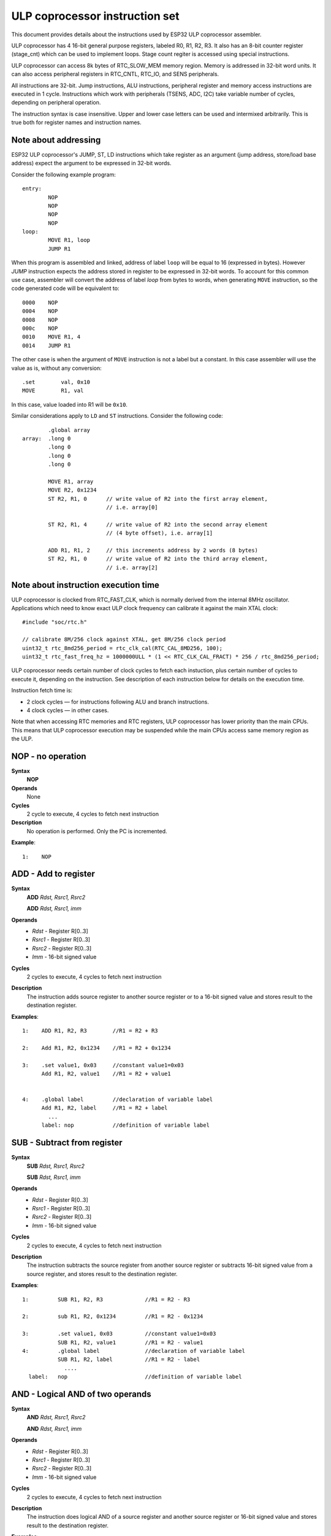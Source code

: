ULP coprocessor instruction set
===============================

This document provides details about the instructions used by ESP32 ULP coprocessor assembler.

ULP coprocessor has 4 16-bit general purpose registers, labeled R0, R1, R2, R3. It also has an 8-bit counter register (stage_cnt) which can be used to implement loops. Stage count regiter is accessed using special instructions.

ULP coprocessor can access 8k bytes of RTC_SLOW_MEM memory region. Memory is addressed in 32-bit word units. It can also access peripheral registers in RTC_CNTL, RTC_IO, and SENS peripherals.

All instructions are 32-bit. Jump instructions, ALU instructions, peripheral register and memory access instructions are executed in 1 cycle. Instructions which work with peripherals (TSENS, ADC, I2C) take variable number of cycles, depending on peripheral operation.

The instruction syntax is case insensitive. Upper and lower case letters can be used and intermixed arbitrarily. This is true both for register names and instruction names.

Note about addressing
---------------------
ESP32 ULP coprocessor's JUMP, ST, LD instructions which take register as an argument (jump address, store/load base address) expect the argument to be expressed in 32-bit words.

Consider the following example program::

  entry:
          NOP
          NOP
          NOP
          NOP
  loop:
          MOVE R1, loop
          JUMP R1

When this program is assembled and linked, address of label ``loop`` will be equal to 16 (expressed in bytes). However `JUMP` instruction expects the address stored in register to be expressed in 32-bit words. To account for this common use case, assembler will convert the address of label `loop` from bytes to words, when generating ``MOVE`` instruction, so the code generated code will be equivalent to::

  0000    NOP
  0004    NOP
  0008    NOP
  000c    NOP
  0010    MOVE R1, 4
  0014    JUMP R1

The other case is when the argument of ``MOVE`` instruction is not a label but a constant. In this case assembler will use the value as is, without any conversion::

          .set        val, 0x10
          MOVE        R1, val

In this case, value loaded into R1 will be ``0x10``.

Similar considerations apply to ``LD`` and ``ST`` instructions. Consider the following code::

          .global array
  array:  .long 0
          .long 0
          .long 0
          .long 0

          MOVE R1, array
          MOVE R2, 0x1234
          ST R2, R1, 0      // write value of R2 into the first array element,
                            // i.e. array[0]

          ST R2, R1, 4      // write value of R2 into the second array element
                            // (4 byte offset), i.e. array[1]

          ADD R1, R1, 2     // this increments address by 2 words (8 bytes)
          ST R2, R1, 0      // write value of R2 into the third array element,
                            // i.e. array[2]

Note about instruction execution time
-------------------------------------

ULP coprocessor is clocked from RTC_FAST_CLK, which is normally derived from the internal 8MHz oscillator. Applications which need to know exact ULP clock frequency can calibrate it against the main XTAL clock::

    #include "soc/rtc.h"

    // calibrate 8M/256 clock against XTAL, get 8M/256 clock period
    uint32_t rtc_8md256_period = rtc_clk_cal(RTC_CAL_8MD256, 100);
    uint32_t rtc_fast_freq_hz = 1000000ULL * (1 << RTC_CLK_CAL_FRACT) * 256 / rtc_8md256_period;

ULP coprocessor needs certain number of clock cycles to fetch each instuction, plus certain number of cycles to execute it, depending on the instruction. See description of each instruction below for details on the execution time.

Instruction fetch time is:

- 2 clock cycles — for instructions following ALU and branch instructions.
- 4 clock cycles — in other cases.

Note that when accessing RTC memories and RTC registers, ULP coprocessor has lower priority than the main CPUs. This means that ULP coprocessor execution may be suspended while the main CPUs access same memory region as the ULP.


**NOP** - no operation
----------------------

**Syntax**
  **NOP**
**Operands**
  None
**Cycles**
  2 cycle to execute, 4 cycles to fetch next instruction
**Description**
  No operation is performed. Only the PC is incremented.

**Example**::

  1:    NOP


**ADD** - Add to register
-------------------------

**Syntax**
    **ADD**      *Rdst, Rsrc1, Rsrc2*

    **ADD**      *Rdst, Rsrc1, imm*


**Operands**
  - *Rdst* - Register R[0..3]
  - *Rsrc1* - Register R[0..3]
  - *Rsrc2* - Register R[0..3]
  - *Imm* - 16-bit signed value

**Cycles**
  2 cycles to execute, 4 cycles to fetch next instruction

**Description**
  The instruction adds source register to another source register or to a 16-bit signed value and stores result to the destination register.

**Examples**::

  1:    ADD R1, R2, R3        //R1 = R2 + R3

  2:    Add R1, R2, 0x1234    //R1 = R2 + 0x1234

  3:    .set value1, 0x03     //constant value1=0x03
        Add R1, R2, value1    //R1 = R2 + value1


  4:    .global label         //declaration of variable label
        Add R1, R2, label     //R1 = R2 + label
          ...
        label: nop            //definition of variable label


**SUB** - Subtract from register
--------------------------------

**Syntax**
  **SUB** *Rdst, Rsrc1, Rsrc2*

  **SUB** *Rdst, Rsrc1, imm*

**Operands**
  - *Rdst*  - Register R[0..3]
  - *Rsrc1* - Register R[0..3]
  - *Rsrc2* - Register R[0..3]
  - *Imm*   - 16-bit signed value

**Cycles**
  2 cycles to execute, 4 cycles to fetch next instruction

**Description**
  The instruction subtracts the source register from another source register or subtracts 16-bit signed value from a source register, and stores result to the destination register.

**Examples**::

  1:         SUB R1, R2, R3             //R1 = R2 - R3
  
  2:         sub R1, R2, 0x1234         //R1 = R2 - 0x1234
  
  3:         .set value1, 0x03          //constant value1=0x03
             SUB R1, R2, value1         //R1 = R2 - value1
  4:         .global label              //declaration of variable label
             SUB R1, R2, label          //R1 = R2 - label
               ....
    label:   nop                        //definition of variable label


**AND** - Logical AND of two operands
-------------------------------------

**Syntax**
    **AND** *Rdst, Rsrc1, Rsrc2*

    **AND** *Rdst, Rsrc1, imm*

**Operands**
  - *Rdst* - Register R[0..3]
  - *Rsrc1* - Register R[0..3]
  - *Rsrc2* - Register R[0..3]
  - *Imm* - 16-bit signed value

**Cycles**
  2 cycles to execute, 4 cycles to fetch next instruction

**Description**
  The instruction does logical AND of a source register and another source register or 16-bit signed value and stores result to the destination register.

**Examples**::

  1:        AND R1, R2, R3          //R1 = R2 & R3

  2:        AND R1, R2, 0x1234      //R1 = R2 & 0x1234

  3:        .set value1, 0x03       //constant value1=0x03
            AND R1, R2, value1      //R1 = R2 & value1

  4:        .global label           //declaration of variable label
            AND R1, R2, label       //R1 = R2 & label
                ...
    label:  nop                     //definition of variable label


**OR** - Logical OR of two operands
-----------------------------------

**Syntax**
  **OR** *Rdst, Rsrc1, Rsrc2*
 
  **OR** *Rdst, Rsrc1, imm*

**Operands**
  - *Rdst* - Register R[0..3]
  - *Rsrc1* - Register R[0..3]
  - *Rsrc2* - Register R[0..3]
  - *Imm* - 16-bit signed value

**Cycles**
  2 cycles to execute, 4 cycles to fetch next instruction
 
**Description**
  The instruction does logical OR of a source register and another source register or 16-bit signed value and stores result to the destination register.

**Examples**::
 
  1:       OR R1, R2, R3           //R1 = R2 \| R3

  2:       OR R1, R2, 0x1234       //R1 = R2 \| 0x1234

  3:       .set value1, 0x03       //constant value1=0x03
           OR R1, R2, value1       //R1 = R2 \| value1

  4:       .global label           //declaration of variable label
           OR R1, R2, label        //R1 = R2 \|label
           ...
    label: nop                     //definition of variable label



**LSH** - Logical Shift Left
----------------------------

**Syntax**
  **LSH** *Rdst, Rsrc1, Rsrc2*

  **LSH** *Rdst, Rsrc1, imm*

**Operands**
  - *Rdst* - Register R[0..3]
  - *Rsrc1* - Register R[0..3]
  - *Rsrc2* - Register R[0..3]
  - *Imm* - 16-bit signed value
 
**Cycles**
  2 cycles to execute, 4 cycles to fetch next instruction

**Description**
   The instruction does logical shift to left of source register to number of bits from another source register or 16-bit signed value and store result to the destination register.

**Examples**::

  1:       LSH R1, R2, R3            //R1 = R2 << R3

  2:       LSH R1, R2, 0x03          //R1 = R2 << 0x03

  3:       .set value1, 0x03         //constant value1=0x03
           LSH R1, R2, value1        //R1 = R2 << value1

  4:       .global label             //declaration of variable label
           LSH R1, R2, label         //R1 = R2 << label
           ...
    label:  nop                       //definition of variable label


**RSH** - Logical Shift Right
-----------------------------

**Syntax**
   **RSH** *Rdst, Rsrc1, Rsrc2*

   **RSH** *Rdst, Rsrc1, imm*

**Operands**
  *Rdst* - Register R[0..3]
  *Rsrc1* - Register R[0..3]
  *Rsrc2* - Register R[0..3]
  *Imm* - 16-bit signed value

**Cycles**
  2 cycles to execute, 4 cycles to fetch next instruction

**Description**
  The instruction does logical shift to right of source register to number of bits from another source register or 16-bit signed value and store result to the destination register.

**Examples**::

  1:        RSH R1, R2, R3              //R1 = R2 >> R3

  2:        RSH R1, R2, 0x03            //R1 = R2 >> 0x03

  3:        .set value1, 0x03           //constant value1=0x03
            RSH R1, R2, value1          //R1 = R2 >> value1

  4:        .global label               //declaration of variable label
            RSH R1, R2, label           //R1 = R2 >> label
    label:  nop                         //definition of variable label



**MOVE** – Move to register
---------------------------

**Syntax**
  **MOVE**     *Rdst, Rsrc*

  **MOVE**     *Rdst, imm*

**Operands**
  - *Rdst* – Register R[0..3]
  - *Rsrc* – Register R[0..3]
  - *Imm*  – 16-bit signed value

**Cycles**
  2 cycles to execute, 4 cycles to fetch next instruction

**Description**
   The instruction move to destination register value from source register or 16-bit signed value.

   Note that when a label is used as an immediate, the address of the label will be converted from bytes to words. This is because LD, ST, and JUMP instructions expect the address register value to be expressed in words rather than bytes. To avoid using an extra instruction


**Examples**::

  1:        MOVE       R1, R2            //R1 = R2 >> R3

  2:        MOVE       R1, 0x03          //R1 = R2 >> 0x03

  3:        .set       value1, 0x03      //constant value1=0x03
            MOVE       R1, value1        //R1 = value1

  4:        .global     label            //declaration of label
            MOVE        R1, label        //R1 = address_of(label) / 4
            ...
    label:  nop                          //definition of label


**ST** – Store data to the memory
---------------------------------

**Syntax**
  **ST**     *Rsrc, Rdst, offset*

**Operands**
  - *Rsrc* – Register R[0..3], holds the 16-bit value to store
  - *Rdst* – Register R[0..3], address of the destination, in 32-bit words
  - *Offset* – 10-bit signed value, offset in bytes

**Cycles**
  4 cycles to execute, 4 cycles to fetch next instruction

**Description**
  The instruction stores the 16-bit value of Rsrc to the lower half-word of memory with address Rdst+offset. The upper half-word is written with the current program counter (PC), expressed in words, shifted left by 5 bits::

    Mem[Rdst + offset / 4]{31:0} = {PC[10:0], 5'b0, Rsrc[15:0]}

  The application can use higher 16 bits to determine which instruction in the ULP program has written any particular word into memory.

**Examples**::

  1:        ST  R1, R2, 0x12        //MEM[R2+0x12] = R1
  
  2:        .data                   //Data section definition
    Addr1:  .word     123           // Define label Addr1 16 bit
            .set      offs, 0x00    // Define constant offs
            .text                   //Text section definition
            MOVE      R1, 1         // R1 = 1
            MOVE      R2, Addr1     // R2 = Addr1
            ST        R1, R2, offs  // MEM[R2 +  0] = R1
                                    // MEM[Addr1 + 0] will be 32'h600001


**LD** – Load data from the memory
----------------------------------

**Syntax**
   **LD**      *Rdst, Rsrc, offset*

**Operands**
   *Rdst*  – Register R[0..3], destination
   
   *Rsrc* – Register R[0..3], holds address of destination, in 32-bit words
   
   *Offset* – 10-bit signed value, offset in bytes

**Cycles**
  4 cycles to execute, 4 cycles to fetch next instruction

**Description**
   The instruction loads lower 16-bit half-word from memory with address Rsrc+offset into the destination register Rdst::

     Rdst[15:0] = Mem[Rsrc + offset / 4][15:0]

**Examples**::

  1:        LD  R1, R2, 0x12            //R1 = MEM[R2+0x12]

  2:        .data                       //Data section definition
    Addr1:  .word     123               // Define label Addr1 16 bit
            .set      offs, 0x00        // Define constant offs
            .text                       //Text section definition
            MOVE      R1, 1             // R1 = 1
            MOVE      R2, Addr1         // R2 = Addr1 / 4 (address of label is converted into words)
            LD        R1, R2, offs      // R1 = MEM[R2 +  0]
                                        // R1 will be 123




**JUMP** – Jump to an absolute address
--------------------------------------

**Syntax**
  **JUMP**        *Rdst*

  **JUMP**        *ImmAddr*

  **JUMP**        *Rdst, Condition*

  **JUMP**        *ImmAddr, Condition*


**Operands**
  - *Rdst* – Register R[0..3] containing address to jump to (expressed in 32-bit words)

  - *ImmAddr* – 13 bits address (expressed in bytes), aligned to 4 bytes

  - *Condition*:
     - EQ – jump if last ALU operation result was zero
     - OV – jump if last ALU has set overflow flag

**Cycles**
  2 cycles to execute, 2 cycles to fetch next instruction

**Description**
  The instruction makes jump to the specified address. Jump can be either unconditional or based on an ALU flag.

**Examples**::

  1:        JUMP       R1            // Jump to address in R1 (address in R1 is in 32-bit words)

  2:        JUMP       0x120, EQ     // Jump to address 0x120 (in bytes) if ALU result is zero

  3:        JUMP       label         // Jump to label
            ...
    label:  nop                      // Definition of label

  4:        .global    label         // Declaration of global label

            MOVE       R1, label     // R1 = label (value loaded into R1 is in words)
            JUMP       R1            // Jump to label
            ...
    label:  nop                      // Definition of label



**JUMPR** – Jump to a relative offset (condition based on R0)
-------------------------------------------------------------

**Syntax**
   **JUMPR**        *Step, Threshold, Condition*

**Operands**
   - *Step*          – relative shift from current position, in bytes
   - *Threshold*     – threshold value for branch condition
   - *Condition*:
      - *GE* (greater or equal) – jump if value in R0 >= threshold 

      - *LT* (less than) – jump if value in R0 < threshold

**Cycles**
  2 cycles to execute, 2 cycles to fetch next instruction

**Description**
   The instruction makes a jump to a relative address if condition is true. Condition is the result of comparison of R0 register value and the threshold value.

**Examples**::

  1:pos:    JUMPR       16, 20, GE   // Jump to address (position + 16 bytes) if value in R0 >= 20

  2:        // Down counting loop using R0 register
            MOVE        R0, 16       // load 16 into R0
    label:  SUB         R0, R0, 1    // R0--
            NOP                      // do something
            JUMPR       label, 1, GE // jump to label if R0 >= 1



**JUMPS** – Jump to a relative address (condition based on stage count)
-----------------------------------------------------------------------

**Syntax**
   **JUMPS**        *Step, Threshold, Condition*

**Operands**
   - *Step*       – relative shift from current position, in bytes
   - *Threshold*  – threshold value for branch condition
   - *Condition*:
       - *EQ* (equal) – jump if value in stage_cnt == threshold
       - *LT* (less than) –  jump if value in stage_cnt < threshold
       - *LE* (less or equal) - jump if value in stage_cnt <= threshold
       - *GT* (greater than) –  jump if value in stage_cnt > threshold
       - *GE* (greater or equal) — jump if value in stage_cnt >= threshold

**Cycles**
  Conditions *LE*, *LT*, *GE*: 2 cycles to execute, 2 cycles to fetch next instruction

  Conditions *EQ*, *GT* are implemented in the assembler using two **JUMPS** instructions::

    // JUMPS target, threshold, EQ is implemented as:

             JUMPS next, threshold, LT
             JUMPS target, threshold, LE
    next:

    // JUMPS target, threshold, GT is implemented as:
    
             JUMPS next, threshold, LE
             JUMPS target, threshold, GE
    next:

  Therefore the execution time will depend on the branches taken: either 2 cycles to execute + 2 cycles to fetch, or 4 cycles to execute + 4 cycles to fetch.


**Description**
    The instruction makes a jump to a relative address if condition is true. Condition is the result of comparison of count register value and threshold value.

**Examples**::

   1:pos:    JUMPS     16, 20, EQ     // Jump to (position + 16 bytes) if stage_cnt == 20

   2:        // Up counting loop using stage count register
             STAGE_RST                  // set stage_cnt to 0
     label:  STAGE_INC  1               // stage_cnt++
             NOP                        // do something
             JUMPS       label, 16, LT  // jump to label if stage_cnt < 16



**STAGE_RST** – Reset stage count register
------------------------------------------
**Syntax**
     **STAGE_RST**

**Operands**
   No operands

**Description**
   The instruction sets the stage count register to 0

**Cycles**
  2 cycles to execute, 4 cycles to fetch next instruction

**Examples**::

   1:       STAGE_RST      // Reset stage count register



**STAGE_INC** – Increment stage count register
----------------------------------------------

**Syntax**
  **STAGE_INC**      *Value*

**Operands**
   - *Value* – 8 bits value

**Cycles**
  2 cycles to execute, 4 cycles to fetch next instruction

**Description**
   The instruction increments stage count register by given value.

**Examples**::

  1:        STAGE_INC      10          // stage_cnt += 10

  2:        // Up counting loop example:
            STAGE_RST                  // set stage_cnt to 0
    label:  STAGE_INC  1               // stage_cnt++
            NOP                        // do something
            JUMPS      label, 16, LT   // jump to label if stage_cnt < 16


**STAGE_DEC** – Decrement stage count register
----------------------------------------------

**Syntax**
  **STAGE_DEC**      *Value*

**Operands**
   - *Value* – 8 bits value

**Cycles**
  2 cycles to execute, 4 cycles to fetch next instruction

**Description**
   The instruction decrements stage count register by given value.

**Examples**::

  1:        STAGE_DEC      10        // stage_cnt -= 10;

  2:        // Down counting loop exaple
            STAGE_RST                // set stage_cnt to 0
            STAGE_INC  16            // increment stage_cnt to 16
    label:  STAGE_DEC  1             // stage_cnt--;
            NOP                      // do something
            JUMPS      label, 0, GT  // jump to label if stage_cnt > 0


**HALT** – End the program
--------------------------

**Syntax**
  **HALT**

**Operands**
  No operands

**Cycles**
  2 cycles to execute

**Description**
   The instruction halts the ULP coprocessor and restarts ULP wakeup timer, if it is enabled.

**Examples**::

  1:       HALT      // Halt the coprocessor



**WAKE** – Wake up the chip
---------------------------

**Syntax**
   **WAKE**

**Operands**
  No operands

**Cycles**
  2 cycles to execute, 4 cycles to fetch next instruction

**Description**
  The instruction sends an interrupt from ULP to RTC controller.

  - If the SoC is in deep sleep mode, and ULP wakeup is enabled, this causes the SoC to wake up.

  - If the SoC is not in deep sleep mode, and ULP interrupt bit (RTC_CNTL_ULP_CP_INT_ENA) is set in RTC_CNTL_INT_ENA_REG register, RTC interrupt will be triggered.

  Note that before using WAKE instruction, ULP program may needs to wait until RTC controller is ready to wake up the main CPU. This is indicated using RTC_CNTL_RDY_FOR_WAKEUP bit of RTC_CNTL_LOW_POWER_ST_REG register. If WAKE instruction is executed while RTC_CNTL_RDY_FOR_WAKEUP is zero, it has no effect (wake up does not occur).

**Examples**::

  1: is_rdy_for_wakeup:                   // Read RTC_CNTL_RDY_FOR_WAKEUP bit
            READ_RTC_FIELD(RTC_CNTL_LOW_POWER_ST_REG, RTC_CNTL_RDY_FOR_WAKEUP)
            AND r0, r0, 1
            JUMP is_rdy_for_wakeup, eq    // Retry until the bit is set
            WAKE                          // Trigger wake up
            REG_WR 0x006, 24, 24, 0       // Stop ULP timer (clear RTC_CNTL_ULP_CP_SLP_TIMER_EN)
            HALT                          // Stop the ULP program
            // After these instructions, SoC will wake up,
            // and ULP will not run again until started by the main program.



**SLEEP** – set ULP wakeup timer period
---------------------------------------

**Syntax**
  **SLEEP**   *sleep_reg*

**Operands**
   - *sleep_reg* – 0..4, selects one of ``SENS_ULP_CP_SLEEP_CYCx_REG`` registers.

**Cycles**
  2 cycles to execute, 4 cycles to fetch next instruction

**Description**
   The instruction selects which of the ``SENS_ULP_CP_SLEEP_CYCx_REG`` (x = 0..4) register values is to be used by the ULP wakeup timer as wakeup period. By default, the value from ``SENS_ULP_CP_SLEEP_CYC0_REG`` is used.

**Examples**::

  1:        SLEEP     1         // Use period set in SENS_ULP_CP_SLEEP_CYC1_REG

  2:        .set sleep_reg, 4   // Set constant
            SLEEP  sleep_reg    // Use period set in SENS_ULP_CP_SLEEP_CYC4_REG


**WAIT** – wait some number of cycles
-------------------------------------

**Syntax**
   **WAIT**   *Cycles*

**Operands**
   - *Cycles* – number of cycles for wait

**Cycles**
  2 + *Cycles* cycles to execute, 4 cycles to fetch next instruction

**Description**
   The instruction delays for given number of cycles.

**Examples**::

  1:        WAIT     10         // Do nothing for 10 cycles

  2:        .set  wait_cnt, 10  // Set a constant
            WAIT  wait_cnt      // wait for 10 cycles




**TSENS** – do measurement with temperature sensor
--------------------------------------------------

**Syntax**
   - **TSENS**   *Rdst, Wait_Delay*

**Operands**
  - *Rdst* – Destination Register R[0..3], result will be stored to this register
  - *Wait_Delay* – number of cycles used to perform the measurement

**Cycles**
  2 + *Wait_Delay* + 3 * TSENS_CLK to execute, 4 cycles to fetch next instruction

**Description**
   The instruction performs measurement using TSENS and stores the result into a general purpose register.

**Examples**::

  1:        TSENS     R1, 1000     // Measure temperature sensor for 1000 cycles,
                                   // and store result to R1




**ADC** – do measurement with ADC
---------------------------------

**Syntax**
  - **ADC**   *Rdst, Sar_sel, Mux*

  - **ADC**   *Rdst, Sar_sel, Mux, 0* — deprecated form

**Operands**
  - *Rdst* – Destination Register R[0..3], result will be stored to this register
  - *Sar_sel* – Select ADC: 0 = SARADC1, 1 = SARADC2
  - *Mux*  -  selected PAD, SARADC Pad[Mux+1] is enabled

**Cycles**
  ``23 + max(1, SAR_AMP_WAIT1) + max(1, SAR_AMP_WAIT2) + max(1, SAR_AMP_WAIT3) + SARx_SAMPLE_CYCLE + SARx_SAMPLE_BIT`` cycles to execute, 4 cycles to fetch next instruction

**Description**
  The instruction makes measurements from ADC.

**Examples**::

   1:        ADC      R1, 0, 1      // Measure value using ADC1 pad 2 and store result into R1

**I2C_RD** - read single byte from I2C slave
----------------------------------------------

**Syntax**
  - **I2C_RD**   *Sub_addr, High, Low, Slave_sel*

**Operands**
  - *Sub_addr* – Address within the I2C slave to read.
  - *High*, *Low* — Define range of bits to read. Bits outside of [High, Low] range are masked.
  - *Slave_sel*  -  Index of I2C slave address to use.

**Cycles**
  Execution time mostly depends on I2C communication time. 4 cycles to fetch next instruction.

**Description**
  ``I2C_RD`` instruction reads one byte from I2C slave with index ``Slave_sel``. Slave address (in 7-bit format) has to be set in advance into `SENS_I2C_SLAVE_ADDRx` register field, where ``x == Slave_sel``.
  8 bits of read result is stored into `R0` register.

**Examples**::

   1:        I2C_RD      0x10, 7, 0, 0      // Read byte from sub-address 0x10 of slave with address set in SENS_I2C_SLAVE_ADDR0


**I2C_WR** - write single byte to I2C slave
----------------------------------------------

**Syntax**
  - **I2C_WR**   *Sub_addr, Value, High, Low, Slave_sel*

**Operands**
  - *Sub_addr* – Address within the I2C slave to write.
  - *Value* – 8-bit value to be written.
  - *High*, *Low* — Define range of bits to write. Bits outside of [High, Low] range are masked.
  - *Slave_sel*  -  Index of I2C slave address to use.

**Cycles**
  Execution time mostly depends on I2C communication time. 4 cycles to fetch next instruction.

**Description**
  ``I2C_WR`` instruction writes one byte to I2C slave with index ``Slave_sel``. Slave address (in 7-bit format) has to be set in advance into `SENS_I2C_SLAVE_ADDRx` register field, where ``x == Slave_sel``.

**Examples**::

   1:        I2C_WR      0x20, 0x33, 7, 0, 1      // Write byte 0x33 to sub-address 0x20 of slave with address set in SENS_I2C_SLAVE_ADDR1.


**REG_RD** – read from peripheral register
------------------------------------------

**Syntax**
   **REG_RD**   *Addr, High, Low*

**Operands**
  - *Addr* – register address, in 32-bit words
  - *High* – High part of R0
  - *Low* – Low part of R0

**Cycles**
  4 cycles to execute, 4 cycles to fetch next instruction

**Description**
   The instruction reads up to 16 bits from a peripheral register into a general purpose register: ``R0 = REG[Addr][High:Low]``.

   This instruction can access registers in RTC_CNTL, RTC_IO, SENS, and RTC_I2C peripherals. Address of the the register, as seen from the ULP,
   can be calculated from the address of the same register on the DPORT bus as follows::

    addr_ulp = (addr_dport - DR_REG_RTCCNTL_BASE) / 4

**Examples**::

  1:        REG_RD      0x120, 2, 0     // load 4 bits: R0 = {12'b0, REG[0x120][7:4]}


**REG_WR** – write to peripheral register
-----------------------------------------

**Syntax**
  **REG_WR**   *Addr, High, Low, Data*

**Operands**
  - *Addr* – register address, in 32-bit words.
  - *High* – High part of R0
  - *Low* – Low part of R0
  - *Data* – value to write, 8 bits

**Cycles**
  8 cycles to execute, 4 cycles to fetch next instruction

**Description**
   The instruction writes up to 8 bits from a general purpose register into a peripheral register. ``REG[Addr][High:Low] = data``

   This instruction can access registers in RTC_CNTL, RTC_IO, SENS, and RTC_I2C peripherals. Address of the the register, as seen from the ULP,
   can be calculated from the address of the same register on the DPORT bus as follows::

    addr_ulp = (addr_dport - DR_REG_RTCCNTL_BASE) / 4

**Examples**::

   1:        REG_WR      0x120, 7, 0, 0x10   // set 8 bits: REG[0x120][7:0] = 0x10

Convenience macros for peripheral registers access
--------------------------------------------------

ULP source files are passed through C preprocessor before the assembler. This allows certain macros to be used to facilitate access to peripheral registers.

Some existing macros are defined in ``soc/soc_ulp.h`` header file. These macros allow access to the fields of peripheral registers by their names.
Peripheral registers names which can be used with these macros are the ones defined in ``soc/rtc_cntl_reg.h``, ``soc/rtc_io_reg.h``, ``soc/sens_reg.h``, and ``soc/rtc_i2c_reg.h``.

READ_RTC_REG(rtc_reg, low_bit, bit_width)
  Read up to 16 bits from rtc_reg[low_bit + bit_width - 1 : low_bit] into R0. For example::

    #include "soc/soc_ulp.h"
    #include "soc/rtc_cntl_reg.h"

    /* Read 16 lower bits of RTC_CNTL_TIME0_REG into R0 */
    READ_RTC_REG(RTC_CNTL_TIME0_REG, 0, 16)

READ_RTC_FIELD(rtc_reg, field)
  Read from a field in rtc_reg into R0, up to 16 bits. For example::

    #include "soc/soc_ulp.h"
    #include "soc/sens_reg.h"

    /* Read 8-bit SENS_TSENS_OUT field of SENS_SAR_SLAVE_ADDR3_REG into R0 */
    READ_RTC_FIELD(SENS_SAR_SLAVE_ADDR3_REG, SENS_TSENS_OUT)

WRITE_RTC_REG(rtc_reg, low_bit, bit_width, value)
  Write immediate value into rtc_reg[low_bit + bit_width - 1 : low_bit], bit_width <= 8. For example::

    #include "soc/soc_ulp.h"
    #include "soc/rtc_io_reg.h"

    /* Set BIT(2) of RTC_GPIO_OUT_DATA_W1TS field in RTC_GPIO_OUT_W1TS_REG */
    WRITE_RTC_REG(RTC_GPIO_OUT_W1TS_REG, RTC_GPIO_OUT_DATA_W1TS_S + 2, 1, 1)


WRITE_RTC_FIELD(rtc_reg, field, value)
  Write immediate value into a field in rtc_reg, up to 8 bits. For example::

    #include "soc/soc_ulp.h"
    #include "soc/rtc_cntl_reg.h"

    /* Set RTC_CNTL_ULP_CP_SLP_TIMER_EN field of RTC_CNTL_STATE0_REG to 0 */
    WRITE_RTC_FIELD(RTC_CNTL_STATE0_REG, RTC_CNTL_ULP_CP_SLP_TIMER_EN, 0)






